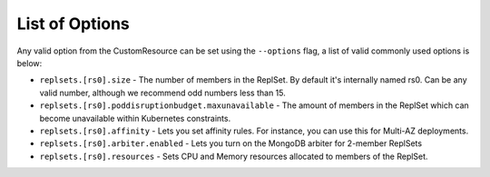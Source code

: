 
List of Options
----------------------------------

Any valid option from the CustomResource can be set using the ``--options``
flag, a list of valid commonly used options is below:

* ``replsets.[rs0].size`` - The number of members in the ReplSet.  By default
  it's internally named rs0.  Can be any valid number, although we recommend
  odd numbers less than 15.
* ``replsets.[rs0].poddisruptionbudget.maxunavailable`` - The amount of members
  in the ReplSet which can become unavailable within Kubernetes constraints.
* ``replsets.[rs0].affinity`` - Lets you set affinity rules.  For instance, you
  can use this for Multi-AZ deployments.
* ``replsets.[rs0].arbiter.enabled`` - Lets you turn on the MongoDB arbiter for
  2-member ReplSets
* ``replsets.[rs0].resources`` - Sets CPU and Memory resources allocated to
  members of the ReplSet.

